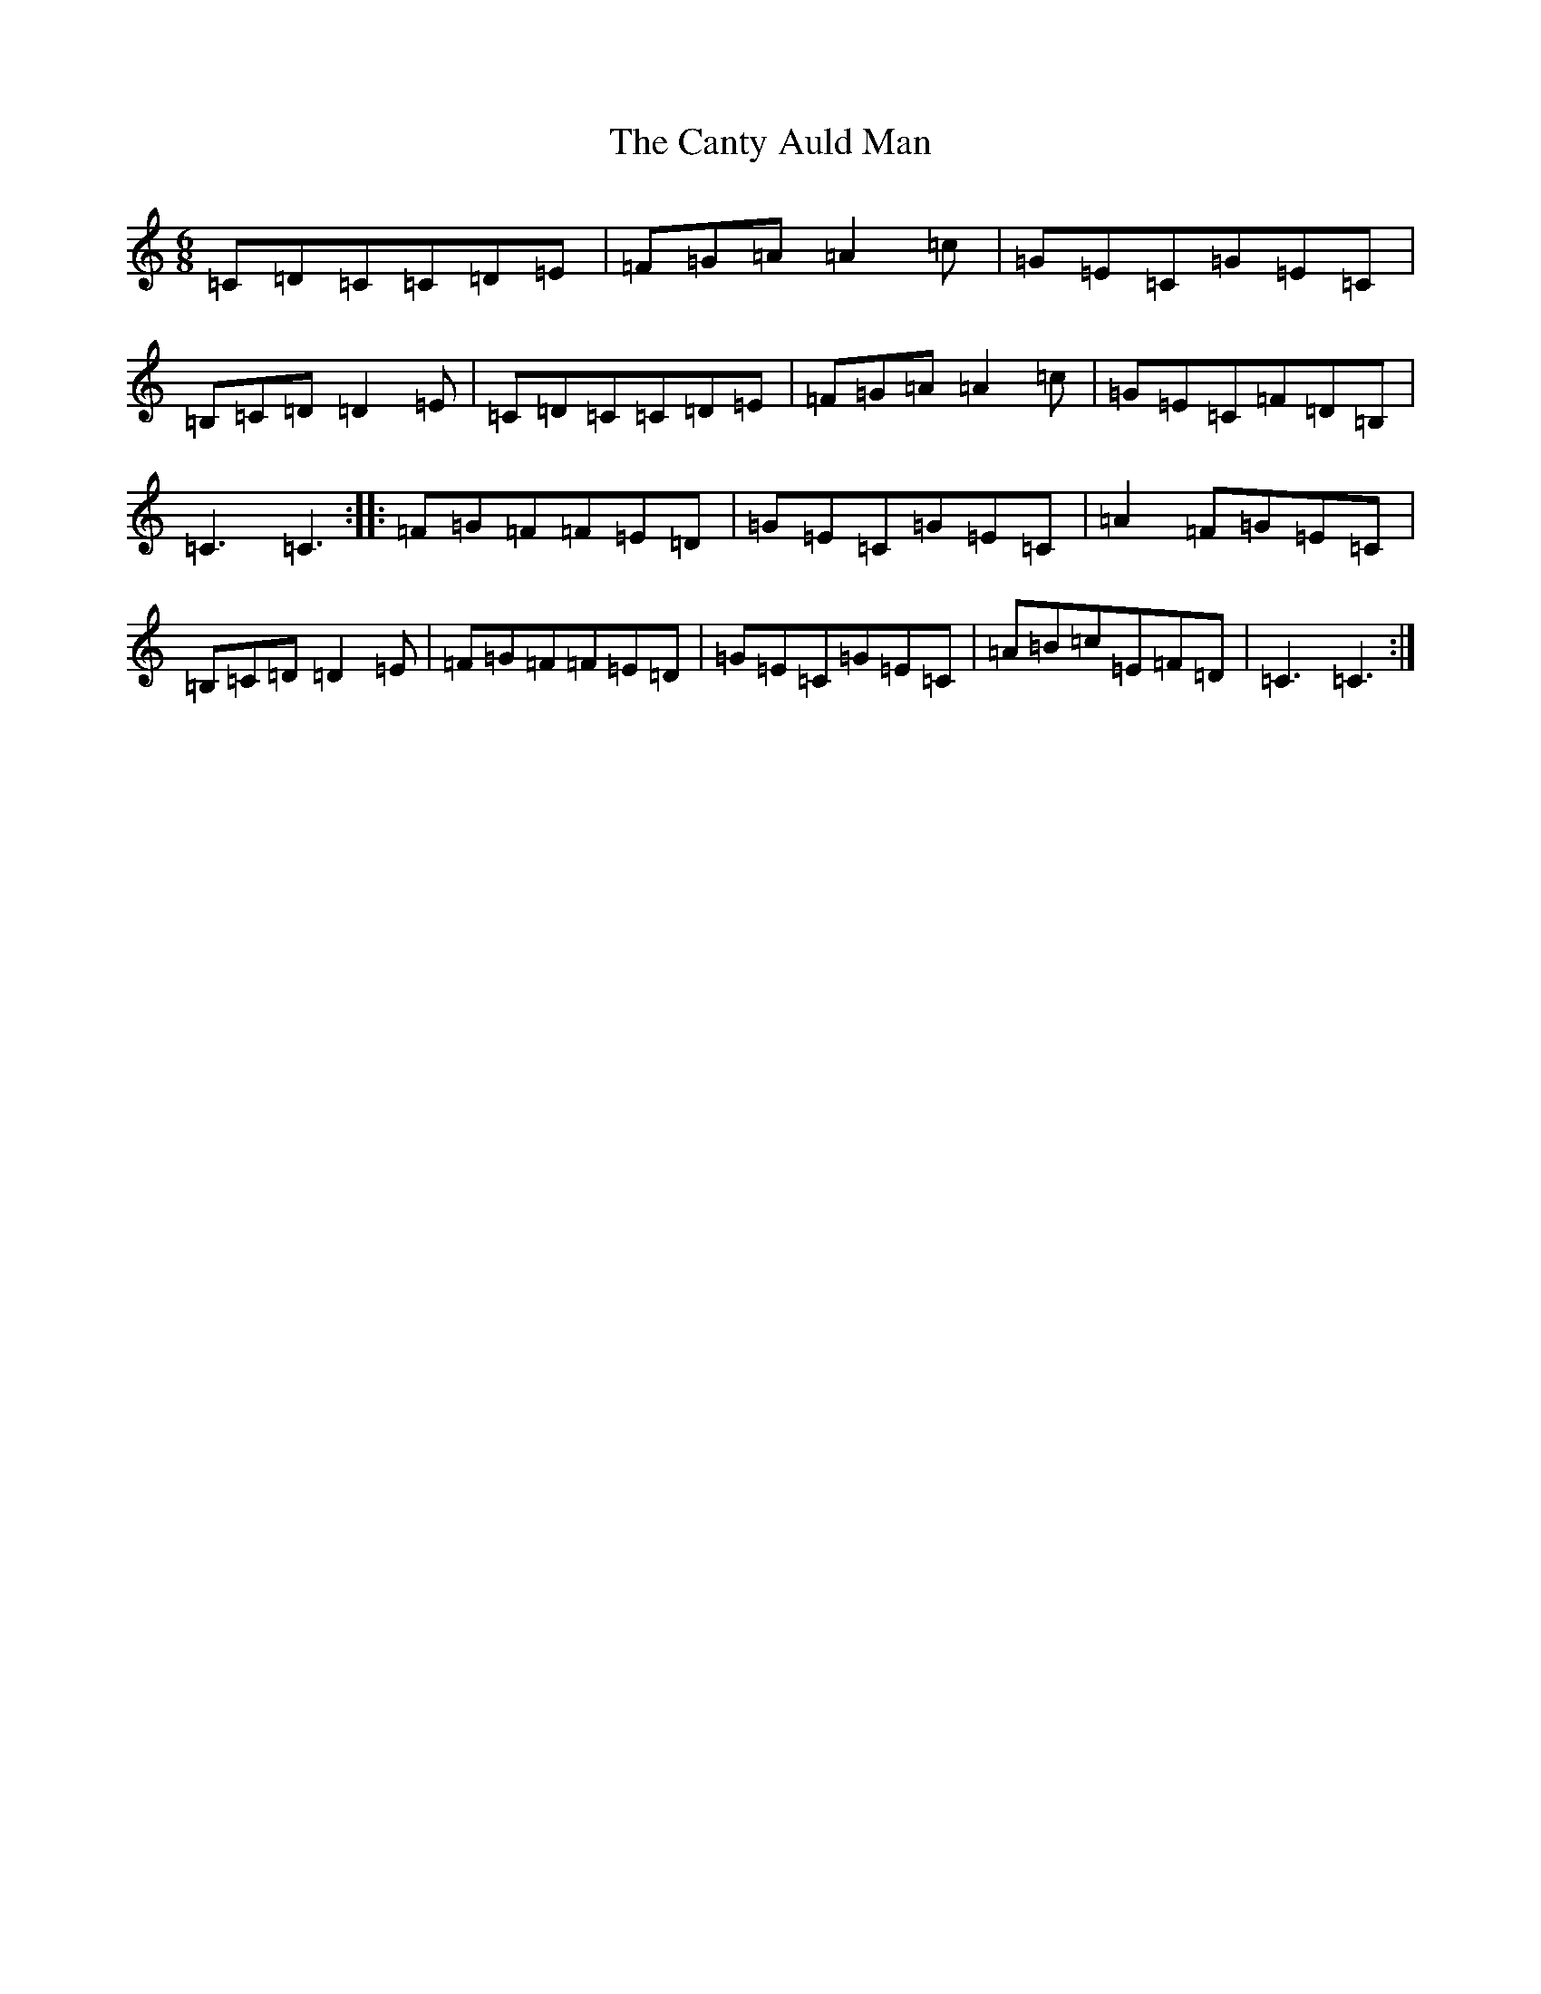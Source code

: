X: 3107
T: Canty Auld Man, The
S: https://thesession.org/tunes/1829#setting1829
R: jig
M:6/8
L:1/8
K: C Major
=C=D=C=C=D=E|=F=G=A=A2=c|=G=E=C=G=E=C|=B,=C=D=D2=E|=C=D=C=C=D=E|=F=G=A=A2=c|=G=E=C=F=D=B,|=C3=C3:||:=F=G=F=F=E=D|=G=E=C=G=E=C|=A2=F=G=E=C|=B,=C=D=D2=E|=F=G=F=F=E=D|=G=E=C=G=E=C|=A=B=c=E=F=D|=C3=C3:|